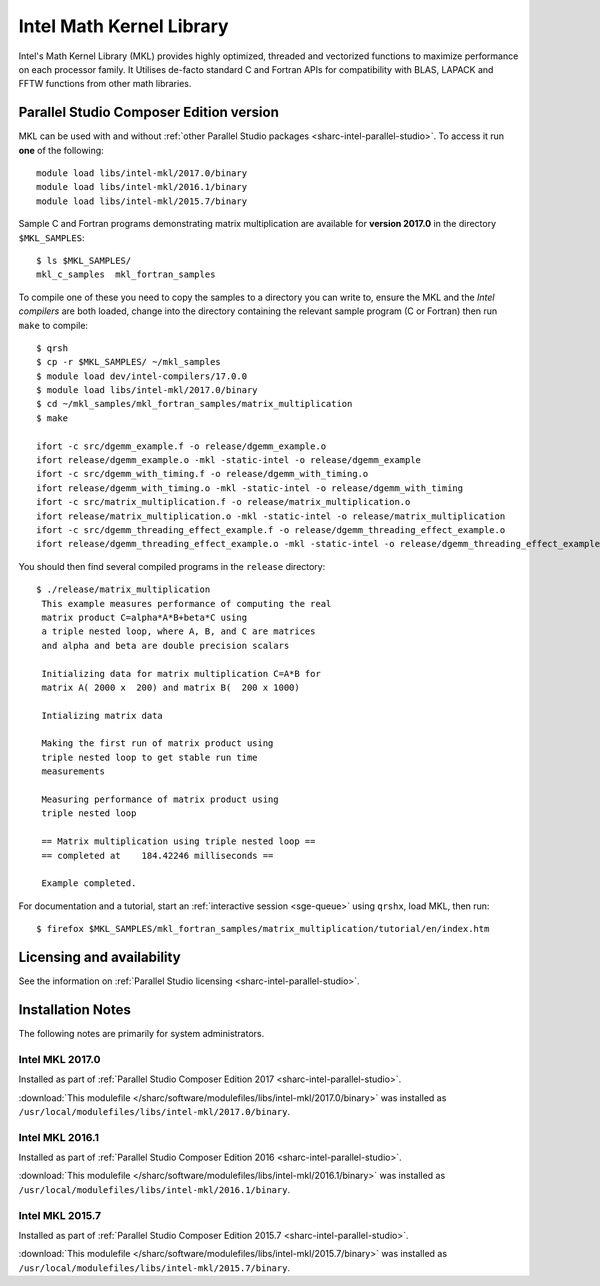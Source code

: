 .. _sharc-intel-mkl:

Intel Math Kernel Library
=========================

Intel's Math Kernel Library (MKL) provides highly optimized, threaded and vectorized functions to maximize performance on each processor family. It Utilises de-facto standard C and Fortran APIs for compatibility with BLAS, LAPACK and FFTW functions from other math libraries.

Parallel Studio Composer Edition version
----------------------------------------

MKL can be used with and without :ref:`other Parallel Studio packages <sharc-intel-parallel-studio>`.
To access it run **one** of the following: ::

    module load libs/intel-mkl/2017.0/binary
    module load libs/intel-mkl/2016.1/binary
    module load libs/intel-mkl/2015.7/binary

Sample C and Fortran programs demonstrating matrix multiplication 
are available for **version 2017.0** in the directory ``$MKL_SAMPLES``: ::

        $ ls $MKL_SAMPLES/
        mkl_c_samples  mkl_fortran_samples

To compile one of these you need to copy the samples to a directory you can write to, 
ensure the MKL and the *Intel compilers* are both loaded,
change into the directory containing the relevant sample program (C or Fortran) then
run ``make`` to compile: ::

        $ qrsh 
        $ cp -r $MKL_SAMPLES/ ~/mkl_samples
        $ module load dev/intel-compilers/17.0.0 
        $ module load libs/intel-mkl/2017.0/binary
        $ cd ~/mkl_samples/mkl_fortran_samples/matrix_multiplication
        $ make

        ifort -c src/dgemm_example.f -o release/dgemm_example.o
        ifort release/dgemm_example.o -mkl -static-intel -o release/dgemm_example
        ifort -c src/dgemm_with_timing.f -o release/dgemm_with_timing.o
        ifort release/dgemm_with_timing.o -mkl -static-intel -o release/dgemm_with_timing
        ifort -c src/matrix_multiplication.f -o release/matrix_multiplication.o
        ifort release/matrix_multiplication.o -mkl -static-intel -o release/matrix_multiplication
        ifort -c src/dgemm_threading_effect_example.f -o release/dgemm_threading_effect_example.o
        ifort release/dgemm_threading_effect_example.o -mkl -static-intel -o release/dgemm_threading_effect_example

You should then find several compiled programs in the ``release`` directory: ::

        $ ./release/matrix_multiplication
         This example measures performance of computing the real
         matrix product C=alpha*A*B+beta*C using
         a triple nested loop, where A, B, and C are matrices
         and alpha and beta are double precision scalars
         
         Initializing data for matrix multiplication C=A*B for 
         matrix A( 2000 x  200) and matrix B(  200 x 1000)
         
         Intializing matrix data
         
         Making the first run of matrix product using 
         triple nested loop to get stable run time
         measurements
         
         Measuring performance of matrix product using 
         triple nested loop
         
         == Matrix multiplication using triple nested loop ==
         == completed at    184.42246 milliseconds ==
         
         Example completed.

For documentation and a tutorial, start an :ref:`interactive session <sge-queue>` 
using ``qrshx``, load MKL, then run: ::

        $ firefox $MKL_SAMPLES/mkl_fortran_samples/matrix_multiplication/tutorial/en/index.htm

Licensing and availability
--------------------------

See the information on :ref:`Parallel Studio licensing <sharc-intel-parallel-studio>`.

Installation Notes
------------------

The following notes are primarily for system administrators.

Intel MKL 2017.0
^^^^^^^^^^^^^^^^

Installed as part of :ref:`Parallel Studio Composer Edition 2017 <sharc-intel-parallel-studio>`.

:download:`This modulefile </sharc/software/modulefiles/libs/intel-mkl/2017.0/binary>` was installed as ``/usr/local/modulefiles/libs/intel-mkl/2017.0/binary``.

Intel MKL 2016.1
^^^^^^^^^^^^^^^^

Installed as part of :ref:`Parallel Studio Composer Edition 2016 <sharc-intel-parallel-studio>`.

:download:`This modulefile </sharc/software/modulefiles/libs/intel-mkl/2016.1/binary>` was installed as ``/usr/local/modulefiles/libs/intel-mkl/2016.1/binary``.

Intel MKL 2015.7
^^^^^^^^^^^^^^^^

Installed as part of :ref:`Parallel Studio Composer Edition 2015.7 <sharc-intel-parallel-studio>`.

:download:`This modulefile </sharc/software/modulefiles/libs/intel-mkl/2015.7/binary>` was installed as ``/usr/local/modulefiles/libs/intel-mkl/2015.7/binary``.
